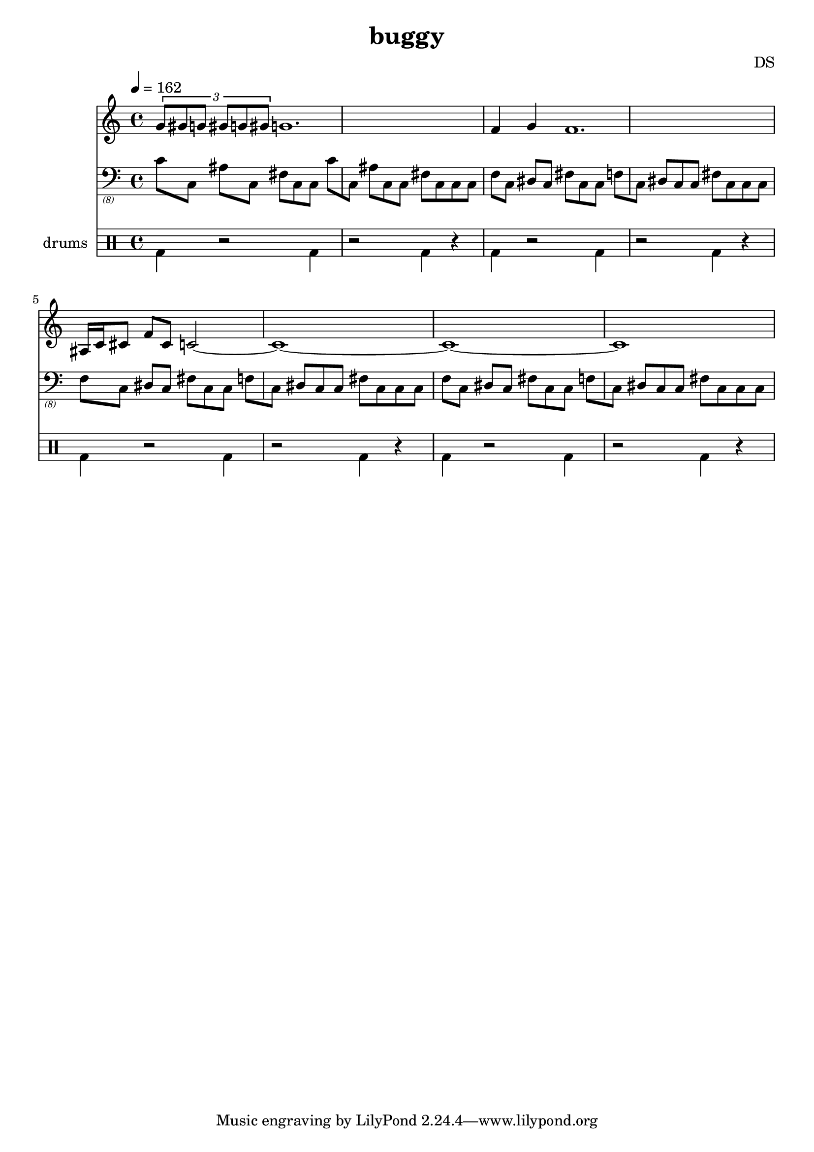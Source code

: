 \version "2.24.3"

\header {
  title = "buggy"
  composer = "DS"
}

bdbd = \drummode {
  bd4 r2 bd4 r2 bd4 r4
}

drumStaff = {
  \bdbd
  \bdbd
  \bdbd
  \bdbd
}

brass_I = \relative c, {
  f8[ c] dis[ c] fis[ c c]
  f[ c] dis[ c c]
  fis[ c c c]
}

brass_II = \relative c, {
  c'8[ c,] ais'[ c,] fis[ c c]
  c'[ c,] ais'[ c, c]
  fis[ c c c]
}

brassStaff = {
  \clef "bass_(8)"
  \time 4/4
  \tempo 4=162

  \brass_II
  \brass_I
  \brass_I
  \brass_I
}

lead = \relative c'' {
  \tuplet 3/2 { g8 gis g gis g gis }
  g1.
  f4 g4
  f1.
  ais,16 c16 cis8 f8 cis8
  c2~1~1~1
}

leadStaff = {
  \clef treble
  \lead
}

\score {
  <<
    \new Staff = "lead" \leadStaff
    \new Staff = "brass" \brassStaff
    
    \new DrumStaff \with { instrumentName = "drums" }
    <<
      \new DrumVoice { \stemDown \drumStaff }
    >>
  >>
  \layout { }
  \midi { }
}